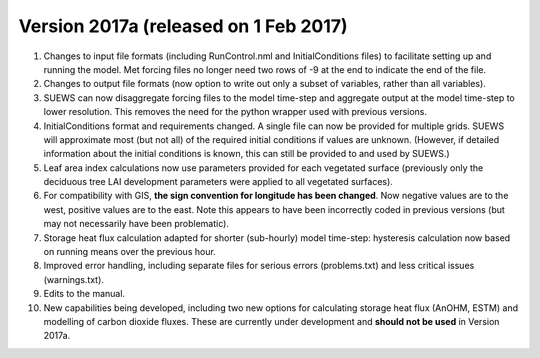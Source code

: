 .. _new_2017a:

Version 2017a (released on 1 Feb 2017)
-------------------------------------

#. Changes to input file formats (including RunControl.nml and
   InitialConditions files) to facilitate setting up and running the
   model. Met forcing files no longer need two rows of -9 at the end to
   indicate the end of the file.
#. Changes to output file formats (now option to write out only a subset
   of variables, rather than all variables).
#. SUEWS can now disaggregate forcing files to the model time-step and
   aggregate output at the model time-step to lower resolution. This
   removes the need for the python wrapper used with previous versions.
#. InitialConditions format and requirements changed. A single file can
   now be provided for multiple grids. SUEWS will approximate most (but
   not all) of the required initial conditions if values are unknown.
   (However, if detailed information about the initial conditions is
   known, this can still be provided to and used by SUEWS.)
#. Leaf area index calculations now use parameters provided for each
   vegetated surface (previously only the deciduous tree LAI development
   parameters were applied to all vegetated surfaces).
#. For compatibility with GIS, **the sign convention for longitude has
   been changed**. Now negative values are to the west, positive values
   are to the east. Note this appears to have been incorrectly coded in
   previous versions (but may not necessarily have been problematic).
#. Storage heat flux calculation adapted for shorter (sub-hourly) model
   time-step: hysteresis calculation now based on running means over the
   previous hour.
#. Improved error handling, including separate files for serious errors
   (problems.txt) and less critical issues (warnings.txt).
#. Edits to the manual.
#. New capabilities being developed, including two new options for
   calculating storage heat flux (AnOHM, ESTM) and modelling of carbon
   dioxide fluxes. These are currently under development and **should
   not be used** in Version 2017a.
